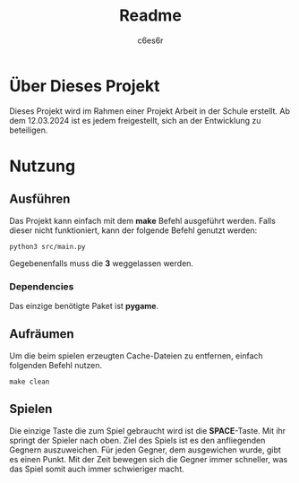 #+title: Readme
#+author: c6es6r

* Über Dieses Projekt
Dieses Projekt wird im Rahmen einer Projekt Arbeit in der Schule erstellt.
Ab dem 12.03.2024 ist es jedem freigestellt, sich an der Entwicklung zu beteiligen.

* Nutzung
** Ausführen
Das Projekt kann einfach mit dem *make* Befehl ausgeführt werden.
Falls dieser nicht funktioniert, kann der folgende Befehl genutzt werden:
#+begin_src shell
python3 src/main.py
#+end_src

Gegebenenfalls muss die *3* weggelassen werden.

*** Dependencies
Das einzige benötigte Paket ist *pygame*.

** Aufräumen
Um die beim spielen erzeugten Cache-Dateien zu entfernen, einfach folgenden Befehl nutzen.
#+begin_src shell
make clean
#+end_src

** Spielen
Die einzige Taste die zum Spiel gebraucht wird ist die *SPACE*-Taste. Mit ihr springt der Spieler nach oben.
Ziel des Spiels ist es den anfliegenden Gegnern auszuweichen. Für jeden Gegner, dem ausgewichen wurde, gibt es einen Punkt.
Mit der Zeit bewegen sich die Gegner immer schneller, was das Spiel somit auch immer schwieriger macht.
